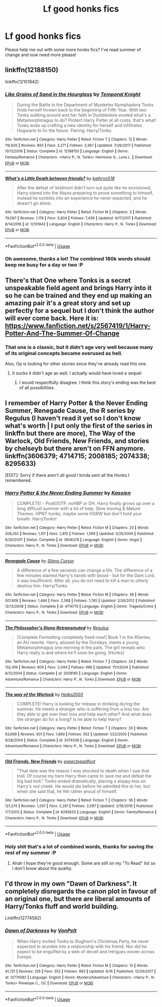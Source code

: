 #+TITLE: Lf good honks fics

* Lf good honks fics
:PROPERTIES:
:Author: Feeney80085
:Score: 19
:DateUnix: 1531527250.0
:DateShort: 2018-Jul-14
:FlairText: Fic Search
:END:
Please help me out with some more honks fics? I've read summer of change and now need more please!


** linkffn(12188150)

linkffn(12101842)
:PROPERTIES:
:Author: blockbaven
:Score: 7
:DateUnix: 1531529164.0
:DateShort: 2018-Jul-14
:END:

*** [[https://www.fanfiction.net/s/12188150/1/][*/Like Grains of Sand in the Hourglass/*]] by [[https://www.fanfiction.net/u/1057022/Temporal-Knight][/Temporal Knight/]]

#+begin_quote
  During the Battle in the Department of Mysteries Nymphadora Tonks finds herself thrown back to the beginning of Fifth Year. With two Tonks walking around and her faith in Dumbledore eroded what's a Metamorphmagus to do? Protect Harry Potter at all costs, that's what! Tonks ends up crafting a new identity for herself and infiltrates Hogwarts to fix the future. Pairing: Harry/Tonks.
#+end_quote

^{/Site/:} ^{fanfiction.net} ^{*|*} ^{/Category/:} ^{Harry} ^{Potter} ^{*|*} ^{/Rated/:} ^{Fiction} ^{T} ^{*|*} ^{/Chapters/:} ^{12} ^{*|*} ^{/Words/:} ^{116,626} ^{*|*} ^{/Reviews/:} ^{893} ^{*|*} ^{/Favs/:} ^{3,271} ^{*|*} ^{/Follows/:} ^{3,367} ^{*|*} ^{/Updated/:} ^{7/26/2017} ^{*|*} ^{/Published/:} ^{10/12/2016} ^{*|*} ^{/Status/:} ^{Complete} ^{*|*} ^{/id/:} ^{12188150} ^{*|*} ^{/Language/:} ^{English} ^{*|*} ^{/Genre/:} ^{Fantasy/Romance} ^{*|*} ^{/Characters/:} ^{<Harry} ^{P.,} ^{N.} ^{Tonks>} ^{Hermione} ^{G.,} ^{Luna} ^{L.} ^{*|*} ^{/Download/:} ^{[[http://www.ff2ebook.com/old/ffn-bot/index.php?id=12188150&source=ff&filetype=epub][EPUB]]} ^{or} ^{[[http://www.ff2ebook.com/old/ffn-bot/index.php?id=12188150&source=ff&filetype=mobi][MOBI]]}

--------------

[[https://www.fanfiction.net/s/12101842/1/][*/What's a Little Death between friends?/*]] by [[https://www.fanfiction.net/u/4404355/kathryn518][/kathryn518/]]

#+begin_quote
  After the defeat of Voldmort didn't turn out quite like he envisioned, Harry stared into the Abyss preparing to prove something to himself, instead he tumbles into an experience he never expected, and he doesn't go alone.
#+end_quote

^{/Site/:} ^{fanfiction.net} ^{*|*} ^{/Category/:} ^{Harry} ^{Potter} ^{*|*} ^{/Rated/:} ^{Fiction} ^{M} ^{*|*} ^{/Chapters/:} ^{3} ^{*|*} ^{/Words/:} ^{79,067} ^{*|*} ^{/Reviews/:} ^{1,178} ^{*|*} ^{/Favs/:} ^{5,904} ^{*|*} ^{/Follows/:} ^{7,436} ^{*|*} ^{/Updated/:} ^{9/17/2017} ^{*|*} ^{/Published/:} ^{8/14/2016} ^{*|*} ^{/id/:} ^{12101842} ^{*|*} ^{/Language/:} ^{English} ^{*|*} ^{/Characters/:} ^{Harry} ^{P.,} ^{N.} ^{Tonks} ^{*|*} ^{/Download/:} ^{[[http://www.ff2ebook.com/old/ffn-bot/index.php?id=12101842&source=ff&filetype=epub][EPUB]]} ^{or} ^{[[http://www.ff2ebook.com/old/ffn-bot/index.php?id=12101842&source=ff&filetype=mobi][MOBI]]}

--------------

*FanfictionBot*^{2.0.0-beta} | [[https://github.com/tusing/reddit-ffn-bot/wiki/Usage][Usage]]
:PROPERTIES:
:Author: FanfictionBot
:Score: 3
:DateUnix: 1531529178.0
:DateShort: 2018-Jul-14
:END:


*** Oh awesome, thanks a lot! The combined 180k words should keep me busy for a day or two :P
:PROPERTIES:
:Author: Feeney80085
:Score: 1
:DateUnix: 1531539565.0
:DateShort: 2018-Jul-14
:END:


** There's that One where Tonks is a secret unspeakable field agent and brings Harry into it so he can be trained and they end up making an amazing pair it's a great story and set up perfectly for a sequel but I don't think the author will ever come back. Here it is: [[https://www.fanfiction.net/s/2567419/1/Harry-Potter-And-The-Summer-Of-Change]]
:PROPERTIES:
:Author: thedavey2
:Score: 3
:DateUnix: 1531545987.0
:DateShort: 2018-Jul-14
:END:

*** That one is a classic, but it didn't age very well because many of its original concepts became overused as hell.

Also, Op is looking for other stories since they've already read this one.
:PROPERTIES:
:Author: Hellstrike
:Score: 4
:DateUnix: 1531554577.0
:DateShort: 2018-Jul-14
:END:

**** It sucks it didn't age as well. I actually would have loved a sequel
:PROPERTIES:
:Author: Feeney80085
:Score: 3
:DateUnix: 1531563170.0
:DateShort: 2018-Jul-14
:END:

***** I would respectfully disagree. I think this story's ending was the best of all possibilities.
:PROPERTIES:
:Author: Ambush
:Score: 2
:DateUnix: 1531574173.0
:DateShort: 2018-Jul-14
:END:


** I remember of Harry Potter & the Never Ending Summer, Renegade Cause, the R series by Regulus (I haven't read it yet so I don't know what's worth | I put only the first of the series in linkffn but there are more), The Way of the Warlock, Old Friends, New Friends, and stories by chelseyb but there aren't on FFN anymore. linkffn(3606379; 4714715; 2008185; 2074338; 8295633)

[EDIT]: Sorry if there aren't all good I kinda sent all the Honks I remembered.
:PROPERTIES:
:Author: MoleOfWar
:Score: 2
:DateUnix: 1531556376.0
:DateShort: 2018-Jul-14
:END:

*** [[https://www.fanfiction.net/s/3606379/1/][*/Harry Potter & the Never Ending Summer/*]] by [[https://www.fanfiction.net/u/1057853/Kassien][/Kassien/]]

#+begin_quote
  COMPLETE! - PostOOTP, noHBP or DH. Harry finally grows up over a long difficult summer with a lot of help. Slow moving & Mature Themes. HPNT honks, maybe some HGRW but don't hold your breath. HarryTonks!
#+end_quote

^{/Site/:} ^{fanfiction.net} ^{*|*} ^{/Category/:} ^{Harry} ^{Potter} ^{*|*} ^{/Rated/:} ^{Fiction} ^{M} ^{*|*} ^{/Chapters/:} ^{20} ^{*|*} ^{/Words/:} ^{208,352} ^{*|*} ^{/Reviews/:} ^{1,101} ^{*|*} ^{/Favs/:} ^{2,815} ^{*|*} ^{/Follows/:} ^{1,569} ^{*|*} ^{/Updated/:} ^{5/25/2009} ^{*|*} ^{/Published/:} ^{6/20/2007} ^{*|*} ^{/Status/:} ^{Complete} ^{*|*} ^{/id/:} ^{3606379} ^{*|*} ^{/Language/:} ^{English} ^{*|*} ^{/Genre/:} ^{Angst} ^{*|*} ^{/Characters/:} ^{Harry} ^{P.,} ^{N.} ^{Tonks} ^{*|*} ^{/Download/:} ^{[[http://www.ff2ebook.com/old/ffn-bot/index.php?id=3606379&source=ff&filetype=epub][EPUB]]} ^{or} ^{[[http://www.ff2ebook.com/old/ffn-bot/index.php?id=3606379&source=ff&filetype=mobi][MOBI]]}

--------------

[[https://www.fanfiction.net/s/4714715/1/][*/Renegade Cause/*]] by [[https://www.fanfiction.net/u/1613119/Silens-Cursor][/Silens Cursor/]]

#+begin_quote
  A difference of a few seconds can change a life. The difference of a few minutes stained Harry's hands with blood - but for the Dark Lord, it was insufficient. After all, you do not need to kill a man to utterly destroy him. Harry/Tonks
#+end_quote

^{/Site/:} ^{fanfiction.net} ^{*|*} ^{/Category/:} ^{Harry} ^{Potter} ^{*|*} ^{/Rated/:} ^{Fiction} ^{M} ^{*|*} ^{/Chapters/:} ^{48} ^{*|*} ^{/Words/:} ^{507,606} ^{*|*} ^{/Reviews/:} ^{1,484} ^{*|*} ^{/Favs/:} ^{2,568} ^{*|*} ^{/Follows/:} ^{1,745} ^{*|*} ^{/Updated/:} ^{2/26/2012} ^{*|*} ^{/Published/:} ^{12/13/2008} ^{*|*} ^{/Status/:} ^{Complete} ^{*|*} ^{/id/:} ^{4714715} ^{*|*} ^{/Language/:} ^{English} ^{*|*} ^{/Genre/:} ^{Tragedy/Crime} ^{*|*} ^{/Characters/:} ^{Harry} ^{P.,} ^{N.} ^{Tonks} ^{*|*} ^{/Download/:} ^{[[http://www.ff2ebook.com/old/ffn-bot/index.php?id=4714715&source=ff&filetype=epub][EPUB]]} ^{or} ^{[[http://www.ff2ebook.com/old/ffn-bot/index.php?id=4714715&source=ff&filetype=mobi][MOBI]]}

--------------

[[https://www.fanfiction.net/s/2008185/1/][*/The Philosopher's Stone Retransmuted/*]] by [[https://www.fanfiction.net/u/71268/Regulus][/Regulus/]]

#+begin_quote
  [Complete Formatting completely fixed now!] Book 1 in the RSeries, an AU rewrite. Harry, abused by the Dursleys, meets a young Metamorphmagus one morning in the park. The girl reveals who Harry really is and where he'll soon be going. [Honks]
#+end_quote

^{/Site/:} ^{fanfiction.net} ^{*|*} ^{/Category/:} ^{Harry} ^{Potter} ^{*|*} ^{/Rated/:} ^{Fiction} ^{T} ^{*|*} ^{/Chapters/:} ^{24} ^{*|*} ^{/Words/:} ^{132,419} ^{*|*} ^{/Reviews/:} ^{909} ^{*|*} ^{/Favs/:} ^{2,044} ^{*|*} ^{/Follows/:} ^{686} ^{*|*} ^{/Updated/:} ^{11/1/2004} ^{*|*} ^{/Published/:} ^{8/12/2004} ^{*|*} ^{/Status/:} ^{Complete} ^{*|*} ^{/id/:} ^{2008185} ^{*|*} ^{/Language/:} ^{English} ^{*|*} ^{/Genre/:} ^{Adventure/Romance} ^{*|*} ^{/Characters/:} ^{Harry} ^{P.,} ^{N.} ^{Tonks} ^{*|*} ^{/Download/:} ^{[[http://www.ff2ebook.com/old/ffn-bot/index.php?id=2008185&source=ff&filetype=epub][EPUB]]} ^{or} ^{[[http://www.ff2ebook.com/old/ffn-bot/index.php?id=2008185&source=ff&filetype=mobi][MOBI]]}

--------------

[[https://www.fanfiction.net/s/2074338/1/][*/The way of the Warlock/*]] by [[https://www.fanfiction.net/u/547774/Heiko2003][/Heiko2003/]]

#+begin_quote
  COMPLETE! Harry is looking for release in drinking during the summer. He meets a stranger who is suffering from a loss too. Are they able to get over their loss and help each other? And what does the stranger do for a living? Is he able to help Harry?
#+end_quote

^{/Site/:} ^{fanfiction.net} ^{*|*} ^{/Category/:} ^{Harry} ^{Potter} ^{*|*} ^{/Rated/:} ^{Fiction} ^{T} ^{*|*} ^{/Chapters/:} ^{20} ^{*|*} ^{/Words/:} ^{83,699} ^{*|*} ^{/Reviews/:} ^{931} ^{*|*} ^{/Favs/:} ^{1,869} ^{*|*} ^{/Follows/:} ^{552} ^{*|*} ^{/Updated/:} ^{1/22/2005} ^{*|*} ^{/Published/:} ^{9/28/2004} ^{*|*} ^{/Status/:} ^{Complete} ^{*|*} ^{/id/:} ^{2074338} ^{*|*} ^{/Language/:} ^{English} ^{*|*} ^{/Genre/:} ^{Adventure/Romance} ^{*|*} ^{/Characters/:} ^{Harry} ^{P.,} ^{N.} ^{Tonks} ^{*|*} ^{/Download/:} ^{[[http://www.ff2ebook.com/old/ffn-bot/index.php?id=2074338&source=ff&filetype=epub][EPUB]]} ^{or} ^{[[http://www.ff2ebook.com/old/ffn-bot/index.php?id=2074338&source=ff&filetype=mobi][MOBI]]}

--------------

[[https://www.fanfiction.net/s/8295633/1/][*/Old Friends, New Friends/*]] by [[https://www.fanfiction.net/u/3712508/expectopadfoot][/expectopadfoot/]]

#+begin_quote
  "That date was the reason I was shocked to death when I saw that troll. Of course my hero Harry then came to save me and defeat the big bad troll." Tonks ended dramatically, placing a sloppy kiss on Harry's red cheek. He would die before he admitted this to her, but when she said that, he felt rather proud of himself.
#+end_quote

^{/Site/:} ^{fanfiction.net} ^{*|*} ^{/Category/:} ^{Harry} ^{Potter} ^{*|*} ^{/Rated/:} ^{Fiction} ^{T} ^{*|*} ^{/Chapters/:} ^{36} ^{*|*} ^{/Words/:} ^{121,274} ^{*|*} ^{/Reviews/:} ^{1,297} ^{*|*} ^{/Favs/:} ^{2,281} ^{*|*} ^{/Follows/:} ^{2,097} ^{*|*} ^{/Updated/:} ^{2/19/2016} ^{*|*} ^{/Published/:} ^{7/7/2012} ^{*|*} ^{/Status/:} ^{Complete} ^{*|*} ^{/id/:} ^{8295633} ^{*|*} ^{/Language/:} ^{English} ^{*|*} ^{/Genre/:} ^{Family/Romance} ^{*|*} ^{/Characters/:} ^{Harry} ^{P.,} ^{N.} ^{Tonks} ^{*|*} ^{/Download/:} ^{[[http://www.ff2ebook.com/old/ffn-bot/index.php?id=8295633&source=ff&filetype=epub][EPUB]]} ^{or} ^{[[http://www.ff2ebook.com/old/ffn-bot/index.php?id=8295633&source=ff&filetype=mobi][MOBI]]}

--------------

*FanfictionBot*^{2.0.0-beta} | [[https://github.com/tusing/reddit-ffn-bot/wiki/Usage][Usage]]
:PROPERTIES:
:Author: FanfictionBot
:Score: 2
:DateUnix: 1531556417.0
:DateShort: 2018-Jul-14
:END:


*** Holy shit that's a lot of combined words, thanks for saving the rest of my summer :P
:PROPERTIES:
:Author: Feeney80085
:Score: 1
:DateUnix: 1531563135.0
:DateShort: 2018-Jul-14
:END:

**** Ahah I hope they're good enough. Some are still on my "To Read" list so I don't know about the quality.
:PROPERTIES:
:Author: MoleOfWar
:Score: 1
:DateUnix: 1531571335.0
:DateShort: 2018-Jul-14
:END:


** I'd throw in my own "Dawn of Darkness". It completely disregards the canon plot in favour of an original one, but there are liberal amounts of Harry/Tonks fluff and world building.

Linkffn(12774582)
:PROPERTIES:
:Author: Hellstrike
:Score: 2
:DateUnix: 1531555085.0
:DateShort: 2018-Jul-14
:END:

*** [[https://www.fanfiction.net/s/12774582/1/][*/Dawn of Darkness/*]] by [[https://www.fanfiction.net/u/8266516/VonPelt][/VonPelt/]]

#+begin_quote
  When Harry invited Tonks to Slughorn's Christmas Party, he never expected to stumble into a relationship with his friend. Nor did he expect to be engulfed by a web of deceit and intrigues woven across Europe.
#+end_quote

^{/Site/:} ^{fanfiction.net} ^{*|*} ^{/Category/:} ^{Harry} ^{Potter} ^{*|*} ^{/Rated/:} ^{Fiction} ^{M} ^{*|*} ^{/Chapters/:} ^{10} ^{*|*} ^{/Words/:} ^{41,731} ^{*|*} ^{/Reviews/:} ^{129} ^{*|*} ^{/Favs/:} ^{552} ^{*|*} ^{/Follows/:} ^{893} ^{*|*} ^{/Updated/:} ^{6/16} ^{*|*} ^{/Published/:} ^{12/26/2017} ^{*|*} ^{/id/:} ^{12774582} ^{*|*} ^{/Language/:} ^{English} ^{*|*} ^{/Genre/:} ^{Mystery/Adventure} ^{*|*} ^{/Characters/:} ^{<Harry} ^{P.,} ^{N.} ^{Tonks>} ^{Penelope} ^{C.,} ^{OC} ^{*|*} ^{/Download/:} ^{[[http://www.ff2ebook.com/old/ffn-bot/index.php?id=12774582&source=ff&filetype=epub][EPUB]]} ^{or} ^{[[http://www.ff2ebook.com/old/ffn-bot/index.php?id=12774582&source=ff&filetype=mobi][MOBI]]}

--------------

*FanfictionBot*^{2.0.0-beta} | [[https://github.com/tusing/reddit-ffn-bot/wiki/Usage][Usage]]
:PROPERTIES:
:Author: FanfictionBot
:Score: 1
:DateUnix: 1531555116.0
:DateShort: 2018-Jul-14
:END:
